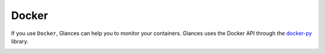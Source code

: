 .. _docker:

Docker
======

If you use ``Docker``, Glances can help you to monitor your containers.
Glances uses the Docker API through the `docker-py`_ library.

.. image:: ../_static/docker.png

.. _docker-py: https://github.com/docker/docker-py
